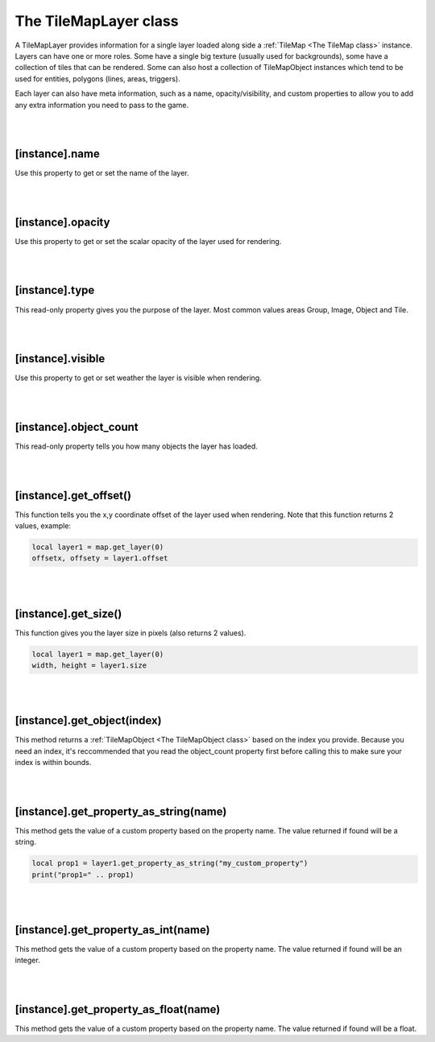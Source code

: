 ======================
The TileMapLayer class
======================

A TileMapLayer provides information for a single layer loaded along side 
a :ref:`TileMap <The TileMap class>` instance. Layers can have one or more roles.
Some have a single big texture (usually used for backgrounds), some have a collection
of tiles that can be rendered. Some can also host a collection of TileMapObject
instances which tend to be used for entities, polygons (lines, areas, triggers).

Each layer can also have meta information, such as a name, opacity/visibility, and
custom properties to allow you to add any extra information you need to pass to
the game.

|
|

[instance].name
---------------

Use this property to get or set the name of the layer.

|
|
 
[instance].opacity
------------------

Use this property to get or set the scalar opacity of the layer used for rendering.

|
|
 
[instance].type
---------------

This read-only property gives you the purpose of the layer. Most common values areas
Group, Image, Object and Tile.

|
|
 
[instance].visible
------------------

Use this property to get or set weather the layer is visible when rendering.

|
|
 
[instance].object_count
-----------------------

This read-only property tells you how many objects the layer has loaded.

|
|

[instance].get_offset()
-----------------------

This function tells you the x,y coordinate offset of the layer used when
rendering. Note that this function returns 2 values, example:

.. code-block:: lua

	local layer1 = map.get_layer(0)
	offsetx, offsety = layer1.offset

|
|
 
[instance].get_size()
---------------------

This function gives you the layer size in pixels (also returns 2 values).

.. code-block:: lua

	local layer1 = map.get_layer(0)
	width, height = layer1.size

|
|

[instance].get_object(index)
----------------------------

This method returns a :ref:`TileMapObject <The TileMapObject class>` based on the index you provide. Because you
need an index, it's reccommended that you read the object_count property first
before calling this to make sure your index is within bounds.

|
|

[instance].get_property_as_string(name)
---------------------------------------

This method gets the value of a custom property based on the property name. The
value returned if found will be a string.

.. code-block:: lua

	local prop1 = layer1.get_property_as_string("my_custom_property")
	print("prop1=" .. prop1)

|
|
 
[instance].get_property_as_int(name)
------------------------------------

This method gets the value of a custom property based on the property name. The
value returned if found will be an integer.

|
|
 
[instance].get_property_as_float(name)
--------------------------------------

This method gets the value of a custom property based on the property name. The
value returned if found will be a float.
